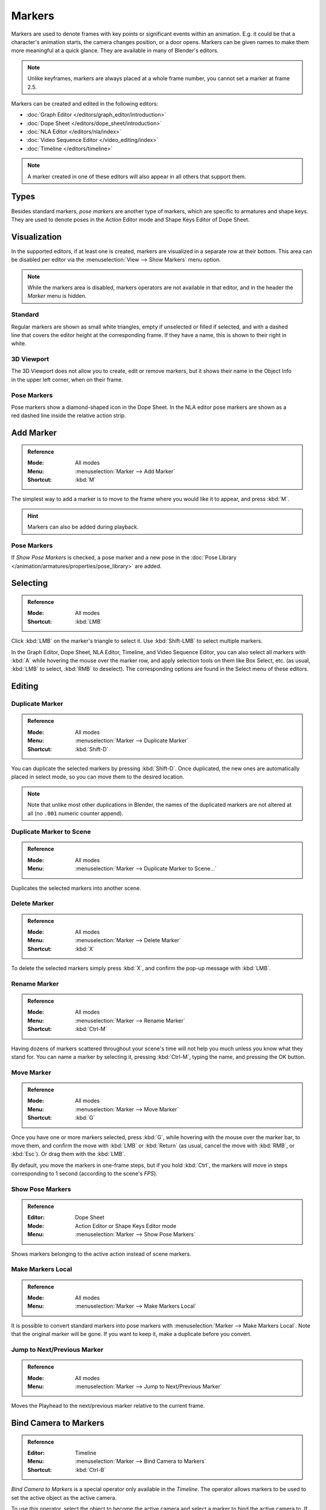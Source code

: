.. _bpy.types.TimelineMarker:
.. _bpy.ops.marker:

*******
Markers
*******

Markers are used to denote frames with key points or significant events within an animation.
E.g. it could be that a character's animation starts, the camera changes position, or a door opens.
Markers can be given names to make them more meaningful at a quick glance.
They are available in many of Blender's editors.

.. note::

   Unlike keyframes, markers are always placed at a whole frame number, you cannot set a marker at frame 2.5.

Markers can be created and edited in the following editors:

- :doc:`Graph Editor </editors/graph_editor/introduction>`
- :doc:`Dope Sheet </editors/dope_sheet/introduction>`
- :doc:`NLA Editor </editors/nla/index>`
- :doc:`Video Sequence Editor </video_editing/index>`
- :doc:`Timeline </editors/timeline>`

.. note::

   A marker created in one of these editors will also appear in all others that support them.


Types
=====

Besides standard markers, *pose markers* are another type of markers,
which are specific to armatures and shape keys.
They are used to denote poses in the Action Editor mode and Shape Keys Editor of Dope Sheet.


Visualization
=============

In the supported editors, if at least one is created, markers are visualized
in a separate row at their bottom.
This area can be disabled per editor via the :menuselection:`View --> Show Markers` menu option.

.. note::

   While the markers area is disabled, markers operators are not available in that editor,
   and in the header the *Marker* menu is hidden.


Standard
--------

.. figure:: /images/animation_markers_standard.png
   :align: right

Regular markers are shown as small white triangles, empty if unselected or filled if selected,
and with a dashed line that covers the editor height at the corresponding frame.
If they have a name, this is shown to their right in white.


3D Viewport
-----------

.. figure:: /images/animation_markers_3d-view.png
   :align: right

The 3D Viewport does not allow you to create, edit or remove markers,
but it shows their name in the Object Info in the upper left corner,
when on their frame.


Pose Markers
------------

.. figure:: /images/animation_markers_pose.png
   :align: right

Pose markers show a diamond-shaped icon in the Dope Sheet.
In the NLA editor pose markers are shown as a red dashed line inside the relative action strip.

.. container:: lead

   .. clear


Add Marker
==========

.. admonition:: Reference
   :class: refbox

   :Mode:      All modes
   :Menu:      :menuselection:`Marker --> Add Marker`
   :Shortcut:  :kbd:`M`

The simplest way to add a marker is to move to the frame where you would like it to appear,
and press :kbd:`M`.

.. hint::

   Markers can also be added during playback.


.. _marker-pose-add:

Pose Markers
------------

If *Show Pose Markers* is checked, a pose marker and
a new pose in the :doc:`Pose Library </animation/armatures/properties/pose_library>` are added.


Selecting
=========

.. admonition:: Reference
   :class: refbox

   :Mode:      All modes
   :Shortcut:  :kbd:`LMB`

Click :kbd:`LMB` on the marker's triangle to select it.
Use :kbd:`Shift-LMB` to select multiple markers.

In the Graph Editor, Dope Sheet, NLA Editor, Timeline, and Video Sequence Editor,
you can also select all markers with :kbd:`A` while hovering the mouse over the marker row,
and apply selection tools on them like Box Select, etc.
(as usual, :kbd:`LMB` to select, :kbd:`RMB` to deselect).
The corresponding options are found in the Select menu of these editors.


.. _animation-markers-editing:

Editing
=======

Duplicate Marker
----------------

.. admonition:: Reference
   :class: refbox

   :Mode:      All modes
   :Menu:      :menuselection:`Marker --> Duplicate Marker`
   :Shortcut:  :kbd:`Shift-D`

You can duplicate the selected markers by pressing :kbd:`Shift-D`. Once duplicated,
the new ones are automatically placed in select mode, so you can move them to the desired location.

.. note::

   Note that unlike most other duplications in Blender,
   the names of the duplicated markers are not altered at all
   (no ``.001`` numeric counter append).


Duplicate Marker to Scene
-------------------------

.. admonition:: Reference
   :class: refbox

   :Mode:      All modes
   :Menu:      :menuselection:`Marker --> Duplicate Marker to Scene...`

Duplicates the selected markers into another scene.


Delete Marker
-------------

.. admonition:: Reference
   :class: refbox

   :Mode:      All modes
   :Menu:      :menuselection:`Marker --> Delete Marker`
   :Shortcut:  :kbd:`X`

To delete the selected markers simply press :kbd:`X`,
and confirm the pop-up message with :kbd:`LMB`.


Rename Marker
-------------

.. admonition:: Reference
   :class: refbox

   :Mode:      All modes
   :Menu:      :menuselection:`Marker --> Rename Marker`
   :Shortcut:  :kbd:`Ctrl-M`

Having dozens of markers scattered throughout your scene's time will not help you much unless you
know what they stand for. You can name a marker by selecting it, pressing :kbd:`Ctrl-M`,
typing the name, and pressing the OK button.


Move Marker
-----------

.. admonition:: Reference
   :class: refbox

   :Mode:      All modes
   :Menu:      :menuselection:`Marker --> Move Marker`
   :Shortcut:  :kbd:`G`

Once you have one or more markers selected, press :kbd:`G`,
while hovering with the mouse over the marker bar,
to move them, and confirm the move with :kbd:`LMB` or :kbd:`Return`
(as usual, cancel the move with :kbd:`RMB`, or :kbd:`Esc`).
Or drag them with the :kbd:`LMB`.

By default, you move the markers in one-frame steps, but if you hold :kbd:`Ctrl`,
the markers will move in steps corresponding to 1 second (according to the scene's *FPS*).


.. _bpy.types.SpaceDopeSheetEditor.show_pose_markers:

Show Pose Markers
-----------------

.. admonition:: Reference
   :class: refbox

   :Editor:    Dope Sheet
   :Mode:      Action Editor or Shape Keys Editor mode
   :Menu:      :menuselection:`Marker --> Show Pose Markers`

Shows markers belonging to the active action instead of scene markers.


Make Markers Local
------------------

.. admonition:: Reference
   :class: refbox

   :Mode:      All modes
   :Menu:      :menuselection:`Marker --> Make Markers Local`

It is possible to convert standard markers into pose markers with :menuselection:`Marker --> Make Markers Local`.
Note that the original marker will be gone. If you want to keep it, make a duplicate before you convert.


Jump to Next/Previous Marker
----------------------------

.. admonition:: Reference
   :class: refbox

   :Mode:      All modes
   :Menu:      :menuselection:`Marker --> Jump to Next/Previous Marker`

Moves the Playhead to the next/previous marker relative to the current frame.


.. _bpy.ops.marker.camera_bind:

Bind Camera to Markers
======================

.. admonition:: Reference
   :class: refbox

   :Editor:    Timeline
   :Menu:      :menuselection:`Marker --> Bind Camera to Markers`
   :Shortcut:  :kbd:`Ctrl-B`

*Bind Camera to Markers* is a special operator only available in the *Timeline*.
The operator allows markers to be used to set the active object as the active camera.

To use this operator, select the object to become the active camera
and select a marker to bind the active camera to.
If no marker is selected when the operator is applied, a marker will be added.
When an object is bound to a marker, the marker will be renamed to the name of the active object.
These markers also have a camera icon next to the left of the name
to easily distinguish them from other informative markers.

These markers can be moved to change the frame at which
the active camera is changed to the object the marker is bound to.

